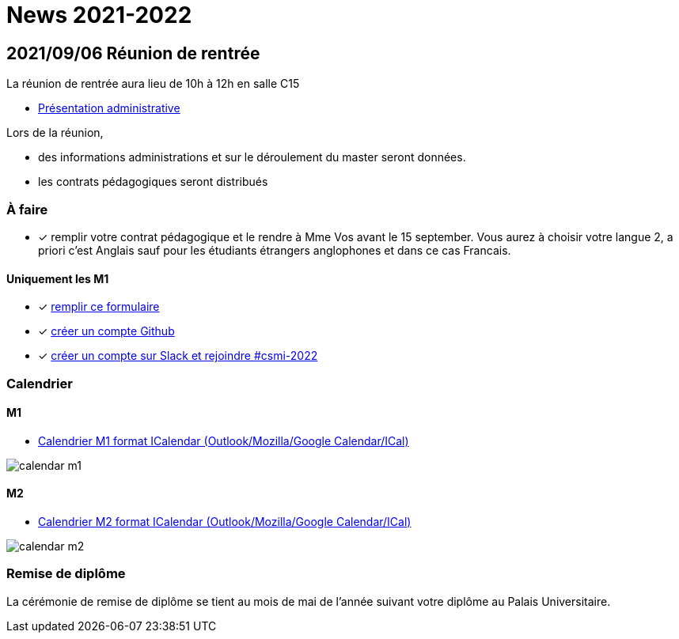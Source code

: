 = News 2021-2022

== 2021/09/06 Réunion de rentrée

La réunion de rentrée aura lieu de 10h à 12h en salle C15

- link:{attachmentsdir}/info-rentree-2021-2022.pptx[Présentation administrative]

Lors de la réunion, 

- des informations administrations et sur le déroulement du master seront données.
- les contrats pédagogiques seront distribués

=== À faire

- [x] remplir votre contrat pédagogique et le rendre à Mme Vos avant le 15 september. Vous aurez à choisir votre langue 2, a priori c'est Anglais sauf pour les étudiants étrangers anglophones et dans ce cas Francais.

==== Uniquement les M1

- [x] https://forms.gle/PebPGo47Y87Wm1Yj6[remplir ce formulaire]
- [x] https://github.com/signup[créer un compte Github]
- [x] https://join.slack.com/t/feelpp/shared_invite/zt-2qe0q9hw-4pVbhohCXUE6Po9Ma8dbiQ[créer un compte sur Slack et rejoindre #csmi-2022] 


=== Calendrier

==== M1

- link:{attachmentsdir}/calendar-m1.ics[Calendrier M1 format ICalendar (Outlook/Mozilla/Google Calendar/ICal)]

image::calendar-m1.png[]

==== M2

- link:{attachmentsdir}/calendar-m2.ics[Calendrier M2 format ICalendar (Outlook/Mozilla/Google Calendar/ICal)]

image::calendar-m2.png[]

=== Remise de diplôme

La cérémonie de remise de diplôme se tient au mois de mai de l'année suivant votre diplôme au Palais Universitaire.